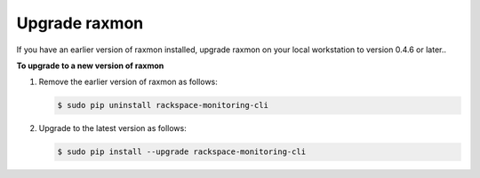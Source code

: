 
.. _gsg-upgrade-raxmon:

Upgrade raxmon
^^^^^^^^^^^^^^^^^^^^


If you have an earlier version of raxmon installed, upgrade raxmon on
your local workstation to version 0.4.6 or later..

 
**To upgrade to a new version of raxmon**

#. Remove the earlier version of raxmon as follows:

   .. code::

       $ sudo pip uninstall rackspace-monitoring-cli

#. Upgrade to the latest version as follows:

   .. code::

       $ sudo pip install --upgrade rackspace-monitoring-cli
